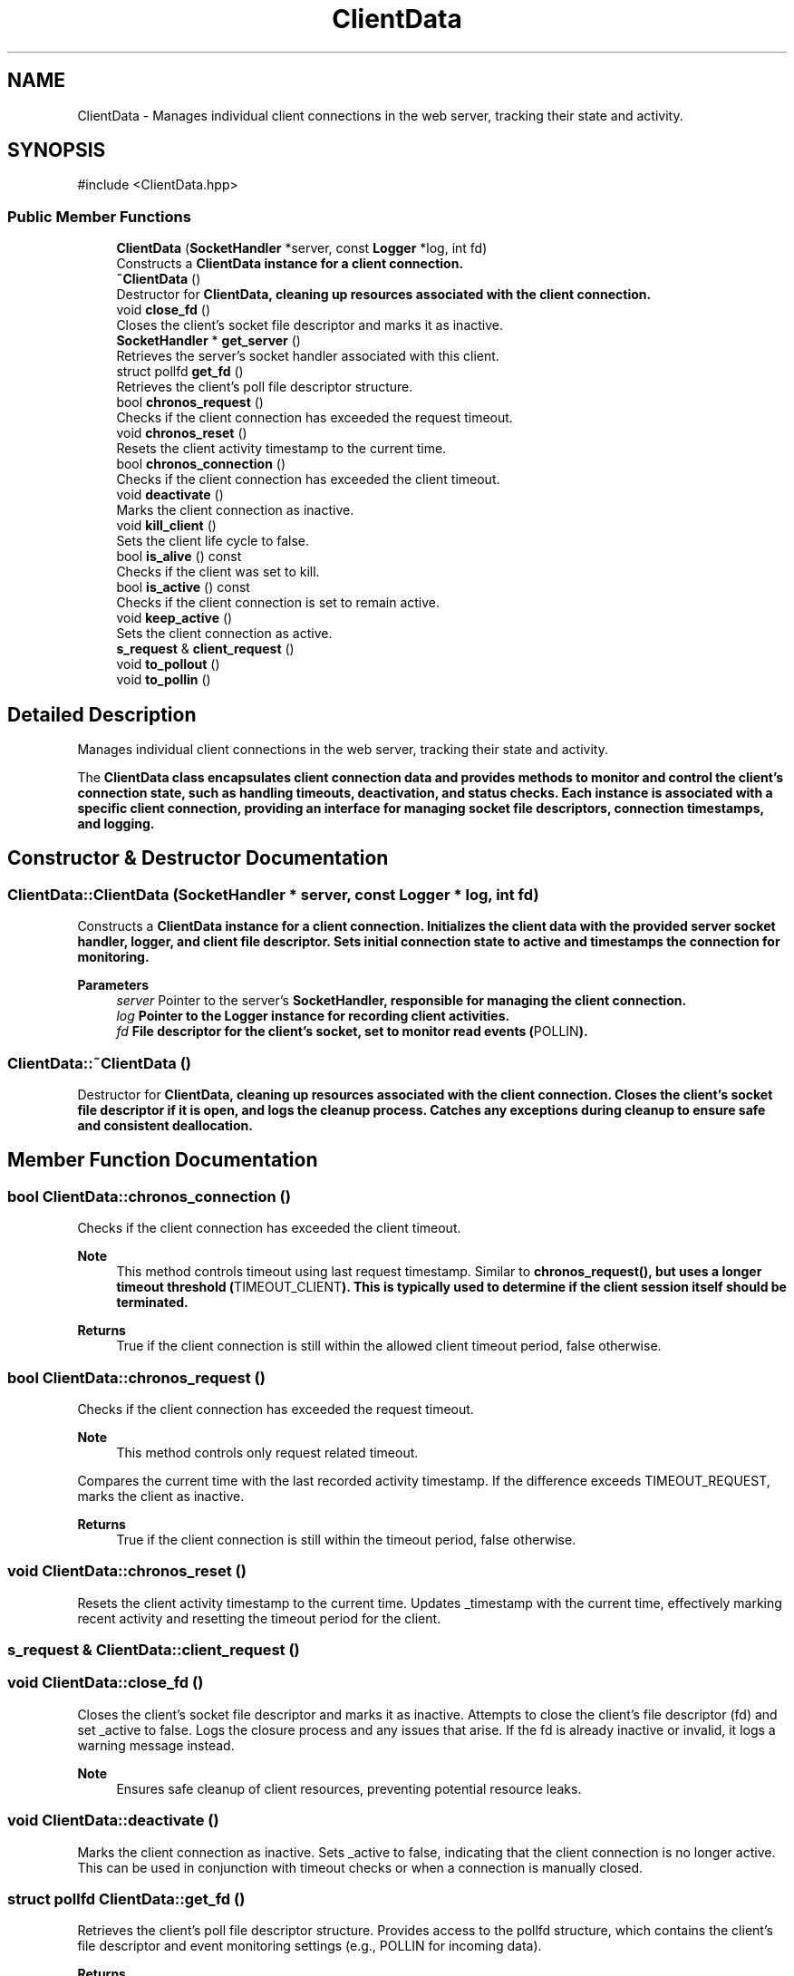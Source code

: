 .TH "ClientData" 3 "WebServer" \" -*- nroff -*-
.ad l
.nh
.SH NAME
ClientData \- Manages individual client connections in the web server, tracking their state and activity\&.  

.SH SYNOPSIS
.br
.PP
.PP
\fR#include <ClientData\&.hpp>\fP
.SS "Public Member Functions"

.in +1c
.ti -1c
.RI "\fBClientData\fP (\fBSocketHandler\fP *server, const \fBLogger\fP *log, int fd)"
.br
.RI "Constructs a \fR\fBClientData\fP\fP instance for a client connection\&. "
.ti -1c
.RI "\fB~ClientData\fP ()"
.br
.RI "Destructor for \fR\fBClientData\fP\fP, cleaning up resources associated with the client connection\&. "
.ti -1c
.RI "void \fBclose_fd\fP ()"
.br
.RI "Closes the client's socket file descriptor and marks it as inactive\&. "
.ti -1c
.RI "\fBSocketHandler\fP * \fBget_server\fP ()"
.br
.RI "Retrieves the server's socket handler associated with this client\&. "
.ti -1c
.RI "struct pollfd \fBget_fd\fP ()"
.br
.RI "Retrieves the client's poll file descriptor structure\&. "
.ti -1c
.RI "bool \fBchronos_request\fP ()"
.br
.RI "Checks if the client connection has exceeded the request timeout\&. "
.ti -1c
.RI "void \fBchronos_reset\fP ()"
.br
.RI "Resets the client activity timestamp to the current time\&. "
.ti -1c
.RI "bool \fBchronos_connection\fP ()"
.br
.RI "Checks if the client connection has exceeded the client timeout\&. "
.ti -1c
.RI "void \fBdeactivate\fP ()"
.br
.RI "Marks the client connection as inactive\&. "
.ti -1c
.RI "void \fBkill_client\fP ()"
.br
.RI "Sets the client life cycle to false\&. "
.ti -1c
.RI "bool \fBis_alive\fP () const"
.br
.RI "Checks if the client was set to kill\&. "
.ti -1c
.RI "bool \fBis_active\fP () const"
.br
.RI "Checks if the client connection is set to remain active\&. "
.ti -1c
.RI "void \fBkeep_active\fP ()"
.br
.RI "Sets the client connection as active\&. "
.ti -1c
.RI "\fBs_request\fP & \fBclient_request\fP ()"
.br
.ti -1c
.RI "void \fBto_pollout\fP ()"
.br
.ti -1c
.RI "void \fBto_pollin\fP ()"
.br
.in -1c
.SH "Detailed Description"
.PP 
Manages individual client connections in the web server, tracking their state and activity\&. 

The \fR\fBClientData\fP\fP class encapsulates client connection data and provides methods to monitor and control the client's connection state, such as handling timeouts, deactivation, and status checks\&. Each instance is associated with a specific client connection, providing an interface for managing socket file descriptors, connection timestamps, and logging\&. 
.SH "Constructor & Destructor Documentation"
.PP 
.SS "ClientData::ClientData (\fBSocketHandler\fP * server, const \fBLogger\fP * log, int fd)"

.PP
Constructs a \fR\fBClientData\fP\fP instance for a client connection\&. Initializes the client data with the provided server socket handler, logger, and client file descriptor\&. Sets initial connection state to active and timestamps the connection for monitoring\&.

.PP
\fBParameters\fP
.RS 4
\fIserver\fP Pointer to the server's \fR\fBSocketHandler\fP\fP, responsible for managing the client connection\&. 
.br
\fIlog\fP Pointer to the \fR\fBLogger\fP\fP instance for recording client activities\&. 
.br
\fIfd\fP File descriptor for the client's socket, set to monitor read events (\fRPOLLIN\fP)\&. 
.RE
.PP

.SS "ClientData::~ClientData ()"

.PP
Destructor for \fR\fBClientData\fP\fP, cleaning up resources associated with the client connection\&. Closes the client's socket file descriptor if it is open, and logs the cleanup process\&. Catches any exceptions during cleanup to ensure safe and consistent deallocation\&. 
.SH "Member Function Documentation"
.PP 
.SS "bool ClientData::chronos_connection ()"

.PP
Checks if the client connection has exceeded the client timeout\&. 
.PP
\fBNote\fP
.RS 4
This method controls timeout using last request timestamp\&. Similar to \fR\fBchronos_request()\fP\fP, but uses a longer timeout threshold (\fRTIMEOUT_CLIENT\fP)\&. This is typically used to determine if the client session itself should be terminated\&.
.RE
.PP
\fBReturns\fP
.RS 4
True if the client connection is still within the allowed client timeout period, false otherwise\&. 
.RE
.PP

.SS "bool ClientData::chronos_request ()"

.PP
Checks if the client connection has exceeded the request timeout\&. 
.PP
\fBNote\fP
.RS 4
This method controls only request related timeout\&.
.RE
.PP
Compares the current time with the last recorded activity timestamp\&. If the difference exceeds \fRTIMEOUT_REQUEST\fP, marks the client as inactive\&.

.PP
\fBReturns\fP
.RS 4
True if the client connection is still within the timeout period, false otherwise\&. 
.RE
.PP

.SS "void ClientData::chronos_reset ()"

.PP
Resets the client activity timestamp to the current time\&. Updates \fR_timestamp\fP with the current time, effectively marking recent activity and resetting the timeout period for the client\&. 
.SS "\fBs_request\fP & ClientData::client_request ()"

.SS "void ClientData::close_fd ()"

.PP
Closes the client's socket file descriptor and marks it as inactive\&. Attempts to close the client's file descriptor (\fRfd\fP) and set \fR_active\fP to \fRfalse\fP\&. Logs the closure process and any issues that arise\&. If the \fRfd\fP is already inactive or invalid, it logs a warning message instead\&.

.PP
\fBNote\fP
.RS 4
Ensures safe cleanup of client resources, preventing potential resource leaks\&. 
.RE
.PP

.SS "void ClientData::deactivate ()"

.PP
Marks the client connection as inactive\&. Sets \fR_active\fP to \fRfalse\fP, indicating that the client connection is no longer active\&. This can be used in conjunction with timeout checks or when a connection is manually closed\&. 
.SS "struct pollfd ClientData::get_fd ()"

.PP
Retrieves the client's poll file descriptor structure\&. Provides access to the \fRpollfd\fP structure, which contains the client's file descriptor and event monitoring settings (e\&.g\&., \fRPOLLIN\fP for incoming data)\&.

.PP
\fBReturns\fP
.RS 4
A \fRpollfd\fP structure containing the client's file descriptor and polling events\&. 
.RE
.PP

.SS "\fBSocketHandler\fP * ClientData::get_server ()"

.PP
Retrieves the server's socket handler associated with this client\&. 
.PP
\fBReturns\fP
.RS 4
Pointer to the \fR\fBSocketHandler\fP\fP instance managing the server connection for this client\&. 
.RE
.PP

.SS "bool ClientData::is_active () const"

.PP
Checks if the client connection is set to remain active\&. 
.PP
\fBReturns\fP
.RS 4
True if the client connection is active, false otherwise\&. 
.RE
.PP

.SS "bool ClientData::is_alive () const"

.PP
Checks if the client was set to kill\&. 
.PP
\fBReturns\fP
.RS 4
True if the client is alive, false otherwise\&. 
.RE
.PP

.SS "void ClientData::keep_active ()"

.PP
Sets the client connection as active\&. Updates the \fR_active\fP flag to \fRtrue\fP, indicating that the client connection is currently in use and not eligible for cleanup or timeout handling\&. 
.SS "void ClientData::kill_client ()"

.PP
Sets the client life cycle to false\&. Updates the \fR_alive\fP flag to \fRfalse\fP, indicating that the client connection Process should end\&. 
.SS "void ClientData::to_pollin ()\fR [inline]\fP"

.SS "void ClientData::to_pollout ()\fR [inline]\fP"


.SH "Author"
.PP 
Generated automatically by Doxygen for WebServer from the source code\&.

